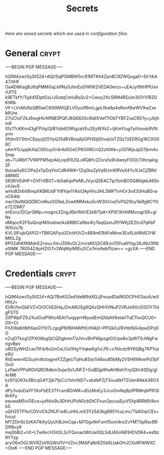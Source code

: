 # -*- buffer-auto-save-file-name: nil; -*-
#+TITLE: Secrets
#+OPTIONS: prop:t
/Here are saved secrets which are used in configuration files./
* General :crypt:
  :PROPERTIES:
  :header-args: :tangle no
  :END:
-----BEGIN PGP MESSAGE-----

hQIMAzw/GyStS24+AQ//SqPGMBW5rc91MTKlt4Zpn8C9ZWQugaD+EkYAA47/IlHf
Oa4D8KagBJtfqPMMGqLkIfNy0JhnEs01WW2VEDA0erco+uEAJyf9tHPfUxnrUfTE
k9ETkfY/Tq445DptGxLlJ0utqCmIxBsQv2+Cwoy2XcSRM4ROJm307r1i1RZGKWlb
VF+LVvMzRzQB5laiC6StNWGjELVGyulfBimLgpLfba9p4eRsnf8wWV9wZxoMIUre
27UCtxFZkJ6wgHlcNfNB3PQFJ8Q6820cl9dIXVef7lObTYBFZvaCRD1y+jJbjhmR
0fz1TcKKm43gFPVq/Q/BYob6O9figzaVEu2EyWXk2+tjKmYlug7yiVonxk9VNyrm
XfdmSYSttnCEpyzjG5YpQ31dBVBoqAjiGPHSljIGtvqUoTZ0z7zEERGg1KC0G08C
uAmY0JypjikXqCGEtuyOrdr4d5GeCP6G0RCnQ2zlI0ttk+yODWjxJpD7jkmAxSmp
sb+TUiRbY7VWPFM5qcAkLnp81lUSLoRQ6fv2Zora1u9UkeeyFl0OLTIlhrqahg3F
tbzoa0y6COPa2xTpDqYmCdR4WK+1Zq0bxZpYa9LhriKRVsX4Yu1LlxCjZBN/AMWD
SR3KVEdHF+DVFr0BGT+tk0aKqnPeMLJVycQ5EACTp/SshBO0Q8Kqkb46SvctUavS
wHoB2t449ImpXKBRUdFYI8YqeTrRxiOAyHhs3HLSMPTvHOr3nX30HsBGrwoC64tk
merObdNQQDBCmRszGG9eLZowtIMMxku5ciW3GUvqTxPQ29zy5kRg9CYGe7Z/DMI7
ehEzcx/DCprQMp+msgns3ZngJ6brfbVrE3z6ITpA+XPtE1AHli9MvcqjrSR+grNs
dMqocK2F5uQnqrMGodow/kx88BtCa9ke4IyTeqQsmJ9YWKj2EZtcd7qKbFWXUo7b
KVLSlFujbQ4f02+TB6GAPyui2OcbYjVZn4B9mERAFeMxw3Ex6LbIWdS7rWMKILZg
6P02dhKfKMdnEZrwu+XmJ35KvOL2/m/aNOj5C69JvO5fvaNYqy26JNU3ft8o0IMK
7R054ZApHZlG7v3WqMyiMIEu2iCx7mx6ebf5zw==
=gzXA
-----END PGP MESSAGE-----
* Credentials :crypt:
  :PROPERTIES:
  :header-args: :tangle no
  :END:
-----BEGIN PGP MESSAGE-----

hQIMAzw/GyStS24+AQ/7BxK0Zed1deM9dXQJjFeua4DalN0DCPH03azA/wXHhtJ+
lD/R//hxGbEVZvO/OChESHqJZm48OSg9QAzQHh1VNuP2VRJe90clGSOY7IdgFST0
20PWpFZ9J/XutOuIPWtz4EAt7uiqyprH9yxdEmQXbAV6etaV7uEThxQCU0+DX+Ct
FhXWaKtIMtXasGY5t7LcjpgP6if6HAWftX/IH4j0+PPQk0J/RVtblNGi4pwDPqXO
nZxjOTkzg1ZPXO6bg0jCQDgkmnTVJVcvBhPWjpsgtGG/pe8o3pWT9JWgFwngvBpv
o8DSyWHZcaxTtFd/6o2nOsLOol1HgYVqkeKg1vLPE+v7klcdz9YKQBg7KP1vpe9U
RtiEwwn4D3uyhi4totxgneYZZgeUTqHu8Slsr546ou85kMy2V5H6WkwlFd7pYOc0
LzflaeVPPsRGVQRO8dbm3ujwSo1JNFZ+GuBDjpWwAH8sh7rrpQXri4SDg/glArM6
kz97ijO63s3BicqG4Y2jb7fpC/z1shnND7+sbdbPZjTSvudikf72Uen9AkA38O3A
dPy3vdoDaYF1XoFbEE3TFrum8DiWR+dGzMnEy3JcoGmNq9p1PRMnjbP913iRrKFy
eeuwaM5viOEca+julf4oi9u3DhHJPsN0cbDtCFvuv2pcuuEjuV5Xp8RRt8VAvvbS
uQH25TFforC0VvlCkZNUF/e8LuHhLmX3Yz5A3kg6R5YcuLmc/TbAOqrCEx+fvout
MYZDir9z3zKA7lbXyQyUhBJmCqa+M7GgxNrFsm15om4nx2vYMT5pRavBRDff8vyR
mq0bBi2+hX+LTw9vcH3itGLScFQxnacMitUe0QL5dUA5nN61HDV0R4+esNzRYTzp
aryO6oOGLWVRZsV6QWxI1V+VZnc3MAFqN/6ZGk6LtakOHJCXoRFAIWXC
=OlxK
-----END PGP MESSAGE-----
